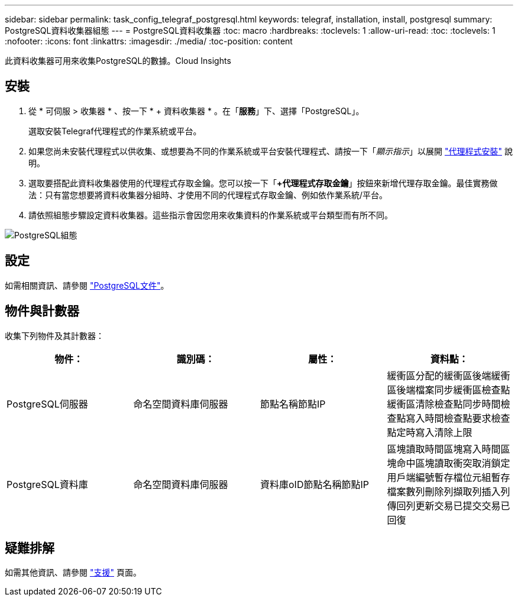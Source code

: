 ---
sidebar: sidebar 
permalink: task_config_telegraf_postgresql.html 
keywords: telegraf, installation, install, postgresql 
summary: PostgreSQL資料收集器組態 
---
= PostgreSQL資料收集器
:toc: macro
:hardbreaks:
:toclevels: 1
:allow-uri-read: 
:toc: 
:toclevels: 1
:nofooter: 
:icons: font
:linkattrs: 
:imagesdir: ./media/
:toc-position: content


[role="lead"]
此資料收集器可用來收集PostgreSQL的數據。Cloud Insights



== 安裝

. 從 * 可伺服 > 收集器 * 、按一下 * + 資料收集器 * 。在「*服務*」下、選擇「PostgreSQL」。
+
選取安裝Telegraf代理程式的作業系統或平台。

. 如果您尚未安裝代理程式以供收集、或想要為不同的作業系統或平台安裝代理程式、請按一下「_顯示指示_」以展開 link:task_config_telegraf_agent.html["代理程式安裝"] 說明。
. 選取要搭配此資料收集器使用的代理程式存取金鑰。您可以按一下「*+代理程式存取金鑰*」按鈕來新增代理存取金鑰。最佳實務做法：只有當您想要將資料收集器分組時、才使用不同的代理程式存取金鑰、例如依作業系統/平台。
. 請依照組態步驟設定資料收集器。這些指示會因您用來收集資料的作業系統或平台類型而有所不同。


image:PostgreSQLDCConfigLinux.png["PostgreSQL組態"]



== 設定

如需相關資訊、請參閱 link:https://www.postgresql.org/docs/["PostgreSQL文件"]。



== 物件與計數器

收集下列物件及其計數器：

[cols="<.<,<.<,<.<,<.<"]
|===
| 物件： | 識別碼： | 屬性： | 資料點： 


| PostgreSQL伺服器 | 命名空間資料庫伺服器 | 節點名稱節點IP | 緩衝區分配的緩衝區後端緩衝區後端檔案同步緩衝區檢查點緩衝區清除檢查點同步時間檢查點寫入時間檢查點要求檢查點定時寫入清除上限 


| PostgreSQL資料庫 | 命名空間資料庫伺服器 | 資料庫oID節點名稱節點IP | 區塊讀取時間區塊寫入時間區塊命中區塊讀取衝突取消鎖定用戶端編號暫存檔位元組暫存檔案數列刪除列擷取列插入列傳回列更新交易已提交交易已回復 
|===


== 疑難排解

如需其他資訊、請參閱 link:concept_requesting_support.html["支援"] 頁面。
